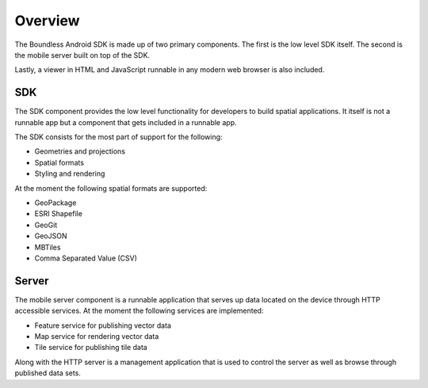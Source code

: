 .. _boundless_android.overview:

============
Overview
============

The Boundless Android SDK is made up of two primary components. The first is the low level SDK itself. The second is the mobile server built on top of the SDK.

Lastly, a viewer in HTML and JavaScript runnable in any modern web browser is also included.

SDK
============

The SDK component provides the low level functionality for developers to build spatial applications. It itself is not a runnable app but a component that gets included in a runnable app.

The SDK consists for the most part of support for the following:

.. cssclass:: styled

* Geometries and projections
* Spatial formats
* Styling and rendering

At the moment the following spatial formats are supported:

.. cssclass:: styled

* GeoPackage
* ESRI Shapefile
* GeoGit
* GeoJSON
* MBTiles
* Comma Separated Value (CSV)


Server
============

The mobile server component is a runnable application that serves up data located on the device through HTTP accessible services. At the moment the following services are implemented:

.. cssclass:: styled

* Feature service for publishing vector data
* Map service for rendering vector data
* Tile service for publishing tile data

Along with the HTTP server is a management application that is used to control the server as well as browse through published data sets.
